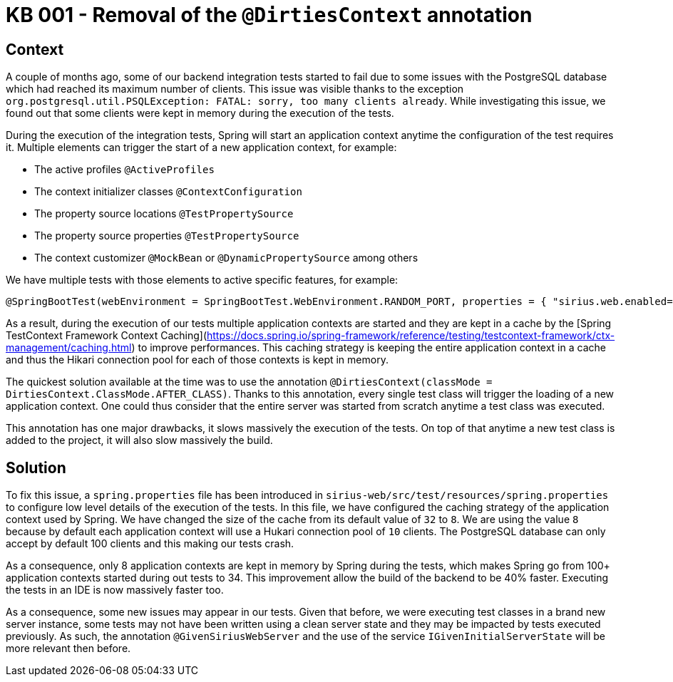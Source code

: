 = KB 001 - Removal of the `@DirtiesContext` annotation

== Context

A couple of months ago, some of our backend integration tests started to fail due to some issues with the PostgreSQL database which had reached its maximum number of clients.
This issue was visible thanks to the exception `org.postgresql.util.PSQLException: FATAL: sorry, too many clients already`.
While investigating this issue, we found out that some clients were kept in memory during the execution of the tests.

During the execution of the integration tests, Spring will start an application context anytime the configuration of the test requires it.
Multiple elements can trigger the start of a new application context, for example:

- The active profiles `@ActiveProfiles`
- The context initializer classes `@ContextConfiguration`
- The property source locations `@TestPropertySource`
- The property source properties `@TestPropertySource`
- The context customizer `@MockBean` or `@DynamicPropertySource` among others

We have multiple tests with those elements to active specific features, for example:

```
@SpringBootTest(webEnvironment = SpringBootTest.WebEnvironment.RANDOM_PORT, properties = { "sirius.web.enabled=validation" })
```

As a result, during the execution of our tests multiple application contexts are started and they are kept in a cache by the [Spring TestContext Framework Context Caching](https://docs.spring.io/spring-framework/reference/testing/testcontext-framework/ctx-management/caching.html) to improve performances.
This caching strategy is keeping the entire application context in a cache and thus the Hikari connection pool for each of those contexts is kept in memory.

The quickest solution available at the time was to use the annotation `@DirtiesContext(classMode = DirtiesContext.ClassMode.AFTER_CLASS)`.
Thanks to this annotation, every single test class will trigger the loading of a new application context.
One could thus consider that the entire server was started from scratch anytime a test class was executed.

This annotation has one major drawbacks, it slows massively the execution of the tests.
On top of that anytime a new test class is added to the project, it will also slow massively the build.


== Solution

To fix this issue, a `spring.properties` file has been introduced in `sirius-web/src/test/resources/spring.properties` to configure low level details of the execution of the tests.
In this file, we have configured the caching strategy of the application context used by Spring.
We have changed the size of the cache from its default value of `32` to `8`.
We are using the value `8` because by default each application context will use a Hukari connection pool of `10` clients.
The PostgreSQL database can only accept by default 100 clients and this making our tests crash.

As a consequence, only 8 application contexts are kept in memory by Spring during the tests, which makes Spring go from 100+ application contexts started during out tests to 34.
This improvement allow the build of the backend to be 40% faster.
Executing the tests in an IDE is now massively faster too.

As a consequence, some new issues may appear in our tests.
Given that before, we were executing test classes in a brand new server instance, some tests may not have been written using a clean server state and they may be impacted by tests executed previously.
As such, the annotation `@GivenSiriusWebServer` and the use of the service `IGivenInitialServerState` will be more relevant then before.
